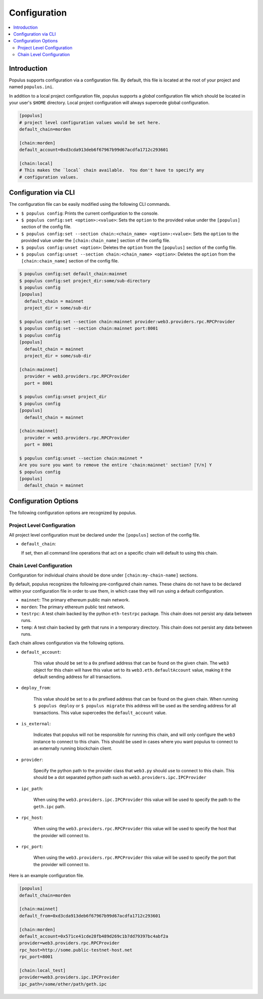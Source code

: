 Configuration
=============

.. contents:: :local:

Introduction
------------

Populus supports configuration via a configuration file.  By default, this file
is located at the root of your project and named ``populus.ini``.

In addition to a local project configuration file, populus supports a *global*
configuration file which should be located in your user's ``$HOME`` directory.
Local project configuration will always supercede global configuration.

.. code-block::

    [populus]
    # project level configuration values would be set here.
    default_chain=morden

    [chain:morden]
    default_account=0xd3cda913deb6f67967b99d67acdfa1712c293601

    [chain:local]
    # This makes the `local` chain available.  You don't have to specify any
    # configuration values.


Configuration via CLI
---------------------

The configuration file can be easily modified using the following CLI commands.

* ``$ populus config``: Prints the current configuration to the console.
* ``$ populus config:set <option>:<value>``: Sets the ``option`` to the provided
  value under the ``[populus]`` section of the config file.
* ``$ populus config:set --section chain:<chain_name> <option>:<value>``: Sets
  the ``option`` to the provided value under the ``[chain:chain_name]`` section
  of the config file.
* ``$ populus config:unset <option>``: Deletes the ``option`` from the
  ``[populus]`` section of the config file.
* ``$ populus config:unset --section chain:<chain_name> <option>``: Deletes the
  ``option`` from the ``[chain:chain_name]`` section of the config file.


.. code-block::

    $ populus config:set default_chain:mainnet
    $ populus config:set project_dir:some/sub-directory
    $ populus config
    [populus]
      default_chain = mainnet
      project_dir = some/sub-dir

    $ populus config:set --section chain:mainnet provider:web3.providers.rpc.RPCProvider
    $ populus config:set --section chain:mainnet port:8001
    $ populus config
    [populus]
      default_chain = mainnet
      project_dir = some/sub-dir

    [chain:mainnet]
      provider = web3.providers.rpc.RPCProvider
      port = 8001

    $ populus config:unset project_dir
    $ populus config
    [populus]
      default_chain = mainnet

    [chain:mainnet]
      provider = web3.providers.rpc.RPCProvider
      port = 8001

    $ populus config:unset --section chain:mainnet *
    Are you sure you want to remove the entire 'chain:mainnet' section? [Y/n] Y
    $ populus config
    [populus]
      default_chain = mainnet


Configuration Options
---------------------

The following configuration options are recognized by populus.


Project Level Configuration
^^^^^^^^^^^^^^^^^^^^^^^^^^^

All project level configuration must be declared under the ``[populus]``
section of the config file.

* ``default_chain``:

  If set, then all command line operations that act on a specific chain will
  default to using this chain.


Chain Level Configuration
^^^^^^^^^^^^^^^^^^^^^^^^^

Configuration for individual chains should be done under
``[chain:my-chain-name]`` sections.

By default, populus recognizes the following pre-configured chain names.  These
chains do not have to be declared within your configuration file in order to
use them, in which case they will run using a default configuration.

* ``mainnet``: The primary ethereum public main network.
* ``morden``: The primary ethereum public test network.
* ``testrpc``: A test chain backed by the python ``eth-testrpc`` package.  This
  chain does not persist any data between runs.
* ``temp``: A test chain backed by geth that runs in a temporary directory.
  This chain does not persist any data between runs.


Each chain allows configuration via the following options.

* ``default_account``:

    This value should be set to a ``0x`` prefixed address that can be found on
    the given chain.  The ``web3`` object for this chain will have this value
    set to its ``web3.eth.defaultAccount`` value, making it the default sending
    address for all transactions.


* ``deploy_from``:

    This value should be set to a ``0x`` prefixed address that can be found on
    the given chain.  When running ``$ populus deploy`` or ``$ populus
    migrate`` this address will be used as the sending address for all
    transactions.  This value supercedes the ``default_account`` value.


* ``is_external``:

    Indicates that populus will not be responsible for running this chain, and
    will only configure the ``web3`` instance to connect to this chain.  This
    should be used in cases where you want populus to connect to an externally
    running blockchain client.


* ``provider``:

    Specify the python path to the provider class that ``web3.py`` should use
    to connect to this chain.  This should be a dot separated python path such
    as ``web3.providers.ipc.IPCProvider``


* ``ipc_path``:

    When using the ``web3.providers.ipc.IPCProvider`` this value will be used
    to specify the path to the ``geth.ipc`` path.


* ``rpc_host``:

    When using the ``web3.providers.rpc.RPCProvider`` this value will be used
    to specify the host that the provider will connect to.


* ``rpc_port``:

    When using the ``web3.providers.rpc.RPCProvider`` this value will be used
    to specify the port that the provider will connect to.


Here is an example configuration file.


.. code-block::

    [populus]
    default_chain=morden

    [chain:mainnet]
    default_from=0xd3cda913deb6f67967b99d67acdfa1712c293601

    [chain:morden]
    default_account=0x571ce41cde28fb489d269c1b7dd79397bc4abf2a
    provider=web3.providers.rpc.RPCProvider
    rpc_host=http://some.public-testnet-host.net
    rpc_port=8001

    [chain:local_test]
    provider=web3.providers.ipc.IPCProvider
    ipc_path=/some/other/path/geth.ipc
